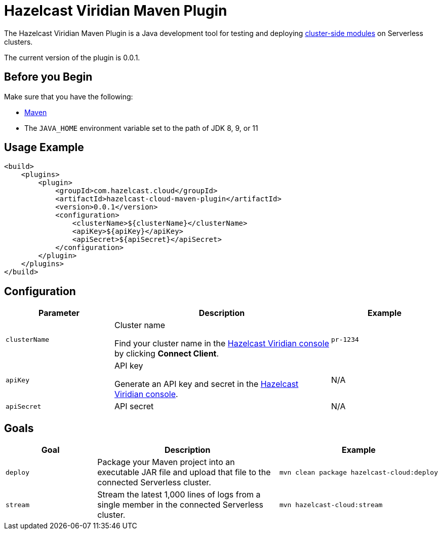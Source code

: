 = Hazelcast Viridian Maven Plugin
:description: The Hazelcast Viridian Maven Plugin is a Java development tool for testing and deploying cluster-side modules on Serverless clusters.
:page-plugin-version: 0.0.1
:page-serverless: true

// This page is used as both the project README and the documentation reference at docs.hazelcast.com/cloud/maven-plugin.
// To display content that is relevant for GitHub and internal developers only in the README, we use the env-github attribute, which is available only in the context of GitHub. For example, only internal developers need to know about the apiBaseUrl configuration element. This element is displayed only when env-github is true.

ifndef::env-github[]
The Hazelcast Viridian Maven Plugin is a Java development tool for testing and deploying xref:cluster-side-modules.adoc[cluster-side modules] on Serverless clusters.
endif::[]

ifdef::env-github[]
image:https://maven-badges.herokuapp.com/maven-central/com.hazelcast.cloud/hazelcast-cloud-maven-plugin/badge.svg[link="https://maven-badges.herokuapp.com/maven-central/com.hazelcast.cloud/hazelcast-cloud-maven-plugin"]

The Hazelcast Viridian Maven Plugin is a Java development tool for testing and deploying link:https://docs.hazelcast.com/cloud/cluster-side-modules[cluster-side modules] on Serverless clusters.
endif::[]

The current version of the plugin is {page-plugin-version}.

== Before you Begin

Make sure that you have the following:

- link:https://maven.apache.org/install.html[Maven]
- The `JAVA_HOME` environment variable set to the path of JDK 8, 9, or 11

== Usage Example

ifndef::env-github[]
[source,xml,subs="attributes+"]
----
<build>
    <plugins>
        <plugin>
            <groupId>com.hazelcast.cloud</groupId>
            <artifactId>hazelcast-cloud-maven-plugin</artifactId>
            <version>{page-plugin-version}</version>
            <configuration>
                <clusterName>$\{clusterName}</clusterName>
                <apiKey>$\{apiKey}</apiKey>
                <apiSecret>$\{apiSecret}</apiSecret>
            </configuration>
        </plugin>
    </plugins>
</build>
----
endif::[]

ifdef::env-github[]
[source,xml,subs="attributes+"]
----
<build>
    <plugins>
        <plugin>
            <groupId>com.hazelcast.cloud</groupId>
            <artifactId>hazelcast-cloud-maven-plugin</artifactId>
            <version>{page-plugin-version}</version>
            <configuration>
                <apiBaseUrl>https://$\{apiBaseUrl}</apiBaseUrl>
                <clusterName>de-1234</clusterName>
                <apiKey>$\{apiKey}</apiKey>
                <apiSecret>$\{apiSecret}</apiSecret>
            </configuration>
        </plugin>
    </plugins>
</build>
----
endif::[]

== Configuration

[cols="1m,2a,1m"]
|===
| Parameter|Description| Example

ifdef::env-github[]
| apiBaseUrl
| Base URL of the Cloud API:

- *Development:* \https://dev.test.hazelcast.cloud
- *UAT:* \https://uat.hazelcast.cloud
- *Production:* Leave this element empty if you are using production.

|\https://dev.test.hazelcast.cloud
endif::[]

| clusterName
| Cluster name

Find your cluster name in the link:https://cloud.hazelcast.com[Hazelcast Viridian console] by clicking *Connect Client*.
| pr-1234

| apiKey
| API key

Generate an API key and secret in the link:https://cloud.hazelcast.com/settings/developer[Hazelcast Viridian console].
a|N/A

| apiSecret
| API secret
a|N/A

|===

== Goals

[cols="1m,2a,1a"]
|===
| Goal | Description | Example

| deploy
| Package your Maven project into an executable JAR file and upload that file to the connected Serverless cluster.
|
```bash
mvn clean package hazelcast-cloud:deploy
```

|stream
|Stream the latest 1,000 lines of logs from a single member in the connected Serverless cluster.
|
```bash
mvn hazelcast-cloud:stream
```

|===
